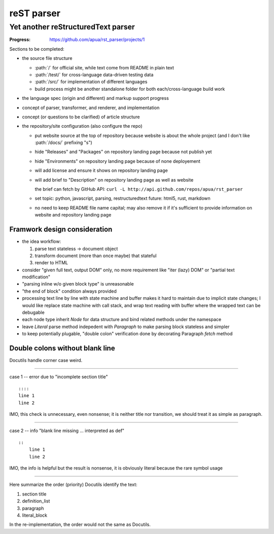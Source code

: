 ===========
reST parser
===========
-----------------------------------
Yet another reStructuredText parser
-----------------------------------

:Progress: https://github.com/apua/rst_parser/projects/1


Sections to be completed:

-   the source file structure

    +   :path:`/` for official site, while text come from README in plain text
    +   :path:`/test/` for cross-language data-driven testing data
    +   :path:`/src/` for implementation of different languages
    +   build process might be another standalone folder for both each/cross-language build work

-   the language spec (origin and different) and markup support progress
-   concept of parser, transformer, and renderer, and implementation
-   concept (or questions to be clarified) of article structure
-   the repository/site configuration (also configure the repo)

    +   put website source at the top of repository because website is about the whole project
        (and I don't like :path:`/docs/` prefixing "s")
    +   hide "Releases" and "Packages" on repository landing page because not publish yet
    +   hide "Environments" on repository landing page because of none deployement
    +   will add license and ensure it shows on repository landing page
    +   will add brief to "Description" on repository landing page as well as website

        the brief can fetch by GitHub API: ``curl -L http://api.github.com/repos/apua/rst_parser``

    +   set topic: python, javascript, parsing, restructuredtext
        future: html5, rust, markdown

    +   no need to keep README file name capital;
        may also remove it if it's sufficient to provide information on website and repository landing page


Framwork design consideration
========================================

*   the idea workflow:

    1.  parse text stateless → document object
    2.  transform document (more than once maybe) that stateful
    3.  render to HTML

*   consider "given full text, output DOM" only,
    no more requirement like "iter (lazy) DOM" or "partial text modification"

*   "parsing inline w/o given block type" is unreasonable

*   "the end of block" condition always provided

*   processing text line by line with state machine and buffer
    makes it hard to maintain due to implicit state changes;
    I would like replace state machine with call stack,
    and wrap text reading with buffer
    where the wrapped text can be debugable

*   each node type inherit `Node` for data structure
    and bind related methods under the namespace

*   leave `Literal` parse method indepedent with `Paragraph`
    to make parsing block stateless and simpler

*   to keep potentially plugable, "double colon" verification done by
    decorating Paragraph `fetch` method


Double colons without blank line
========================================

Docutils handle corner case weird.

----

case 1 -- error due to "incomplete section title" ::

    ::::
    line 1
    line 2

IMO, this check is unnecessary, even nonsense;
it is neither title nor transition,
we should treat it as simple as paragraph.

----

case 2 -- info "blank line missing ... interpreted as def" ::

    ::
        line 1
        line 2

IMO, the info is helpful but the result is nonsense,
it is obviously literal because the rare symbol usage

----

Here summarize the order (priority) Docutils identify the text:

#.   section title
#.   definition_list
#.   paragraph
#.   literal_block

In the re-implementation, the order would not the same as Docutils.

